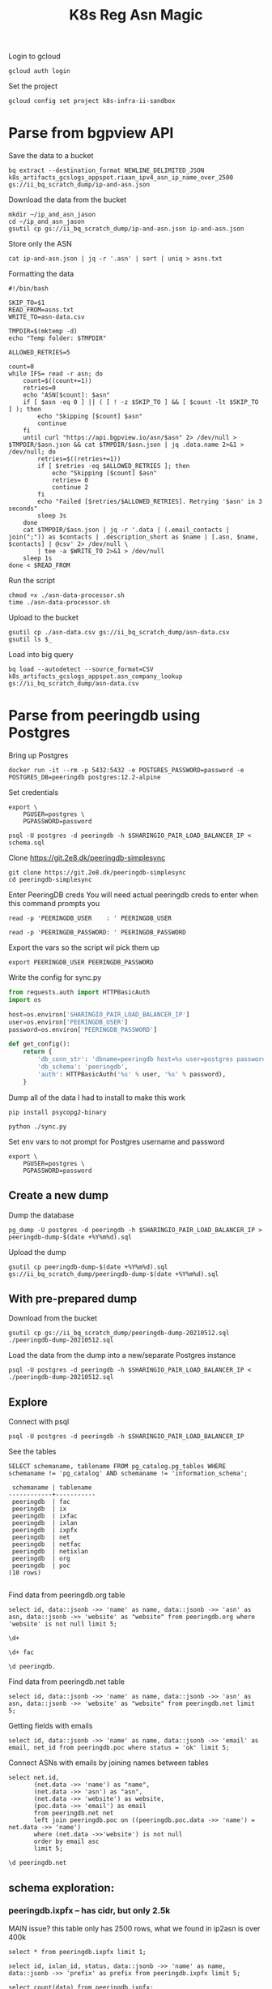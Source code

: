 #+TITLE: K8s Reg Asn Magic
#+PROPERTY: header-args:sql-mode+ :eval never-export :exports both :session none

Login to gcloud
#+BEGIN_SRC tmate :window prepare
gcloud auth login
#+END_SRC

Set the project
#+BEGIN_SRC tmate :window prepare
gcloud config set project k8s-infra-ii-sandbox
#+END_SRC

* Parse from bgpview API
Save the data to a bucket
#+BEGIN_SRC tmate :window prepare
bq extract --destination_format NEWLINE_DELIMITED_JSON k8s_artifacts_gcslogs_appspot.riaan_ipv4_asn_ip_name_over_2500 gs://ii_bq_scratch_dump/ip-and-asn.json
#+END_SRC

Download the data from the bucket
#+BEGIN_SRC tmate :window prepare
mkdir ~/ip_and_asn_jason
cd ~/ip_and_asn_jason
gsutil cp gs://ii_bq_scratch_dump/ip-and-asn.json ip-and-asn.json
#+END_SRC

Store only the ASN
#+BEGIN_SRC tmate :window prepare
cat ip-and-asn.json | jq -r '.asn' | sort | uniq > asns.txt
#+END_SRC

Formatting the data
#+BEGIN_SRC shell :tangle ./asn-data-processor.sh :results silent
#!/bin/bash

SKIP_TO=$1
READ_FROM=asns.txt
WRITE_TO=asn-data.csv

TMPDIR=$(mktemp -d)
echo "Temp folder: $TMPDIR"

ALLOWED_RETRIES=5

count=0
while IFS= read -r asn; do
    count=$((count+=1))
    retries=0
    echo "ASN[$count]: $asn"
    if [ $asn -eq 0 ] || ( [ ! -z $SKIP_TO ] && [ $count -lt $SKIP_TO ] ); then
        echo "Skipping [$count] $asn"
        continue
    fi
    until curl "https://api.bgpview.io/asn/$asn" 2> /dev/null > $TMPDIR/$asn.json && cat $TMPDIR/$asn.json | jq .data.name 2>&1 > /dev/null; do
        retries=$((retries+=1))
        if [ $retries -eq $ALLOWED_RETRIES ]; then
            echo "Skipping [$count] $asn"
            retries= 0
            continue 2
        fi
        echo "Failed [$retries/$ALLOWED_RETRIES]. Retrying '$asn' in 3 seconds"
        sleep 3s
    done
    cat $TMPDIR/$asn.json | jq -r '.data | (.email_contacts | join(";")) as $contacts | .description_short as $name | [.asn, $name, $contacts] | @csv' 2> /dev/null \
        | tee -a $WRITE_TO 2>&1 > /dev/null
    sleep 1s
done < $READ_FROM
#+END_SRC

Run the script
#+BEGIN_SRC tmate :window prepare
chmod +x ./asn-data-processor.sh
time ./asn-data-processor.sh
#+END_SRC

Upload to the bucket
#+BEGIN_SRC shell :results silent
gsutil cp ./asn-data.csv gs://ii_bq_scratch_dump/asn-data.csv
gsutil ls $_
#+END_SRC

Load into big query
#+BEGIN_SRC shell :results silent
bq load --autodetect --source_format=CSV k8s_artifacts_gcslogs_appspot.asn_company_lookup gs://ii_bq_scratch_dump/asn-data.csv
#+END_SRC

* Parse from peeringdb using Postgres

Bring up Postgres
#+BEGIN_SRC tmate :window postgres
docker run -it --rm -p 5432:5432 -e POSTGRES_PASSWORD=password -e POSTGRES_DB=peeringdb postgres:12.2-alpine
#+END_SRC
Set credentials
#+BEGIN_SRC tmate :window peeringdb-sync :dir (concat (getenv "HOME") "/peeringdb-simplesync")
export \
    PGUSER=postgres \
    PGPASSWORD=password
#+END_SRC
#+BEGIN_SRC tmate :window peeringdb-sync :dir (concat (getenv "HOME") "/peeringdb-simplesync")
psql -U postgres -d peeringdb -h $SHARINGIO_PAIR_LOAD_BALANCER_IP < schema.sql
#+END_SRC

Clone https://git.2e8.dk/peeringdb-simplesync
#+BEGIN_SRC tmate :window prepare :dir (getenv "HOME")
git clone https://git.2e8.dk/peeringdb-simplesync
cd peeringdb-simplesync
#+END_SRC

Enter PeeringDB creds
You will need actual peeringdb creds to enter when this command prompts you
#+BEGIN_SRC tmate :window prepare :dir (concat (getenv "HOME") "/peeringdb-simplesync")
read -p 'PEERINGDB_USER    : ' PEERINGDB_USER
#+END_SRC
#+BEGIN_SRC tmate :window prepare :dir (concat (getenv "HOME") "/peeringdb-simplesync")
read -p 'PEERINGDB_PASSWORD: ' PEERINGDB_PASSWORD
#+END_SRC
Export the vars so the script wil pick them up
#+BEGIN_SRC tmate :window peeringdb-sync :dir (concat (getenv "HOME") "/peeringdb-simplesync")
export PEERINGDB_USER PEERINGDB_PASSWORD
#+END_SRC

Write the config for sync.py
#+BEGIN_SRC python :tangle (concat (getenv "HOME") "/peeringdb-simplesync/config.py")
from requests.auth import HTTPBasicAuth
import os

host=os.environ['SHARINGIO_PAIR_LOAD_BALANCER_IP']
user=os.environ['PEERINGDB_USER']
password=os.environ['PEERINGDB_PASSWORD']

def get_config():
    return {
        'db_conn_str': 'dbname=peeringdb host=%s user=postgres password=password' % host,
        'db_schema': 'peeringdb',
        'auth': HTTPBasicAuth('%s' % user, '%s' % password),
    }
#+END_SRC

Dump all of the data
I had to install to make this work
#+BEGIN_SRC tmate :window peeringdb-sync :dir (concat (getenv "HOME") "/peeringdb-simplesync")
pip install psycopg2-binary
#+END_SRC

#+BEGIN_SRC tmate :window peeringdb-sync :dir (concat (getenv "HOME") "/peeringdb-simplesync")
python ./sync.py
#+END_SRC

Set env vars to not prompt for Postgres username and password

#+BEGIN_SRC tmate :window peeringdb-sync :dir (concat (getenv "HOME") "/peeringdb-simplesync")
export \
    PGUSER=postgres \
    PGPASSWORD=password
#+END_SRC
** Create a new dump
Dump the database
#+BEGIN_SRC tmate :window peeringdb-sync :dir (concat (getenv "HOME") "/peeringdb-simplesync")
pg_dump -U postgres -d peeringdb -h $SHARINGIO_PAIR_LOAD_BALANCER_IP > peeringdb-dump-$(date +%Y%m%d).sql
#+END_SRC

Upload the dump
#+BEGIN_SRC tmate :window peeringdb-sync
gsutil cp peeringdb-dump-$(date +%Y%m%d).sql gs://ii_bq_scratch_dump/peeringdb-dump-$(date +%Y%m%d).sql
#+END_SRC

** With pre-prepared dump

Download from the bucket
#+BEGIN_SRC tmate :window peeringdb-sync
gsutil cp gs://ii_bq_scratch_dump/peeringdb-dump-20210512.sql ./peeringdb-dump-20210512.sql
#+END_SRC

Load the data from the dump into a new/separate Postgres instance
#+BEGIN_SRC tmate :window peeringdb-sync
psql -U postgres -d peeringdb -h $SHARINGIO_PAIR_LOAD_BALANCER_IP < ./peeringdb-dump-20210512.sql
#+END_SRC

** Explore

Connect with psql
#+BEGIN_SRC tmate :window peeringdb-sync
psql -U postgres -d peeringdb -h $SHARINGIO_PAIR_LOAD_BALANCER_IP
#+END_SRC

#+RESULTS:
#+begin_SRC example
 id |         name         | asn | website
----+----------------------+-----+---------
 46 | XS4ALL Internet B.V. |     |
 17 | DALnet IRC Network   |     |
 90 | Plushosting B.V.     |     |
 91 | YellowBrix           |     |
 92 | NYCX                 |     |
(5 rows)

#+end_SRC

See the tables
#+BEGIN_SRC sql-mode :eval never-export :exports both :session none :sql-user postgres :sql-database peeringdb :sql-server (getenv "SHARINGIO_PAIR_LOAD_BALANCER_IP") :sql-password password
SELECT schemaname, tablename FROM pg_catalog.pg_tables WHERE schemaname != 'pg_catalog' AND schemaname != 'information_schema';
#+END_SRC

#+RESULTS:
#+begin_SRC example
 schemaname | tablename
------------+-----------
 peeringdb  | fac
 peeringdb  | ix
 peeringdb  | ixfac
 peeringdb  | ixlan
 peeringdb  | ixpfx
 peeringdb  | net
 peeringdb  | netfac
 peeringdb  | netixlan
 peeringdb  | org
 peeringdb  | poc
(10 rows)

#+end_SRC

Find data from peeringdb.org table
#+BEGIN_SRC sql-mode
select id, data::jsonb ->> 'name' as name, data::jsonb ->> 'asn' as asn, data::jsonb ->> 'website' as "website" from peeringdb.org where 'website' is not null limit 5;
#+END_SRC
#+BEGIN_SRC sql-mode
\d+
#+END_SRC

#+RESULTS:
#+begin_SRC example
                        List of relations
  Schema   |   Name   | Type  |  Owner   |  Size   | Description
-----------+----------+-------+----------+---------+-------------
 peeringdb | fac      | table | postgres | 3888 kB |
 peeringdb | ix       | table | postgres | 1288 kB |
 peeringdb | ixfac    | table | postgres | 960 kB  |
 peeringdb | ixlan    | table | postgres | 624 kB  |
 peeringdb | ixpfx    | table | postgres | 640 kB  |
 peeringdb | net      | table | postgres | 22 MB   |
 peeringdb | netfac   | table | postgres | 15 MB   |
 peeringdb | netixlan | table | postgres | 25 MB   |
 peeringdb | org      | table | postgres | 10 MB   |
 peeringdb | poc      | table | postgres | 3536 kB |
(10 rows)

#+end_SRC

#+BEGIN_SRC sql-mode
\d+ fac
#+END_SRC

#+RESULTS:
#+begin_SRC example
                                            Table "peeringdb.fac"
 Column  |           Type           | Collation | Nullable | Default | Storage  | Stats target | Description
---------+--------------------------+-----------+----------+---------+----------+--------------+-------------
 id      | integer                  |           | not null |         | plain    |              |
 org_id  | integer                  |           | not null |         | plain    |              |
 status  | text                     |           | not null |         | extended |              |
 data    | jsonb                    |           | not null |         | extended |              |
 created | timestamp with time zone |           | not null |         | plain    |              |
 updated | timestamp with time zone |           | not null |         | plain    |              |
 deleted | timestamp with time zone |           |          |         | plain    |              |
Indexes:
    "fac_pkey" PRIMARY KEY, btree (id)
Access method: heap

#+end_SRC

#+begin_src sql-mode
\d peeringdb.
#+end_src

#+RESULTS:
#+begin_SRC example
                        Table "peeringdb.fac"
 Column  |           Type           | Collation | Nullable | Default
---------+--------------------------+-----------+----------+---------
 id      | integer                  |           | not null |
 org_id  | integer                  |           | not null |
 status  | text                     |           | not null |
 data    | jsonb                    |           | not null |
 created | timestamp with time zone |           | not null |
 updated | timestamp with time zone |           | not null |
 deleted | timestamp with time zone |           |          |
Indexes:
    "fac_pkey" PRIMARY KEY, btree (id)

      Index "peeringdb.fac_pkey"
 Column |  Type   | Key? | Definition
--------+---------+------+------------
 id     | integer | yes  | id
primary key, btree, for table "peeringdb.fac"

                        Table "peeringdb.ix"
 Column  |           Type           | Collation | Nullable | Default
---------+--------------------------+-----------+----------+---------
 id      | integer                  |           | not null |
 org_id  | integer                  |           | not null |
 status  | text                     |           | not null |
 data    | jsonb                    |           | not null |
 created | timestamp with time zone |           | not null |
 updated | timestamp with time zone |           | not null |
 deleted | timestamp with time zone |           |          |
Indexes:
    "ix_pkey" PRIMARY KEY, btree (id)

      Index "peeringdb.ix_pkey"
 Column |  Type   | Key? | Definition
--------+---------+------+------------
 id     | integer | yes  | id
primary key, btree, for table "peeringdb.ix"

                       Table "peeringdb.ixfac"
 Column  |           Type           | Collation | Nullable | Default
---------+--------------------------+-----------+----------+---------
 id      | integer                  |           | not null |
 ix_id   | integer                  |           | not null |
 fac_id  | integer                  |           | not null |
 status  | text                     |           | not null |
 data    | jsonb                    |           | not null |
 created | timestamp with time zone |           | not null |
 updated | timestamp with time zone |           | not null |
 deleted | timestamp with time zone |           |          |
Indexes:
    "ixfac_pkey" PRIMARY KEY, btree (id)

     Index "peeringdb.ixfac_pkey"
 Column |  Type   | Key? | Definition
--------+---------+------+------------
 id     | integer | yes  | id
primary key, btree, for table "peeringdb.ixfac"

                       Table "peeringdb.ixlan"
 Column  |           Type           | Collation | Nullable | Default
---------+--------------------------+-----------+----------+---------
 id      | integer                  |           | not null |
 ix_id   | integer                  |           | not null |
 status  | text                     |           | not null |
 data    | jsonb                    |           | not null |
 created | timestamp with time zone |           | not null |
 updated | timestamp with time zone |           | not null |
 deleted | timestamp with time zone |           |          |
Indexes:
    "ixlan_pkey" PRIMARY KEY, btree (id)

     Index "peeringdb.ixlan_pkey"
 Column |  Type   | Key? | Definition
--------+---------+------+------------
 id     | integer | yes  | id
primary key, btree, for table "peeringdb.ixlan"

                       Table "peeringdb.ixpfx"
  Column  |           Type           | Collation | Nullable | Default
----------+--------------------------+-----------+----------+---------
 id       | integer                  |           | not null |
 ixlan_id | integer                  |           | not null |
 status   | text                     |           | not null |
 data     | jsonb                    |           | not null |
 created  | timestamp with time zone |           | not null |
 updated  | timestamp with time zone |           | not null |
 deleted  | timestamp with time zone |           |          |
Indexes:
    "ixpfx_pkey" PRIMARY KEY, btree (id)

     Index "peeringdb.ixpfx_pkey"
 Column |  Type   | Key? | Definition
--------+---------+------+------------
 id     | integer | yes  | id
primary key, btree, for table "peeringdb.ixpfx"

                        Table "peeringdb.net"
 Column  |           Type           | Collation | Nullable | Default
---------+--------------------------+-----------+----------+---------
 id      | integer                  |           | not null |
 org_id  | integer                  |           | not null |
 asn     | bigint                   |           | not null |
 status  | text                     |           | not null |
 data    | jsonb                    |           | not null |
 created | timestamp with time zone |           | not null |
 updated | timestamp with time zone |           | not null |
 deleted | timestamp with time zone |           |          |
Indexes:
    "net_pkey" PRIMARY KEY, btree (id)

      Index "peeringdb.net_pkey"
 Column |  Type   | Key? | Definition
--------+---------+------+------------
 id     | integer | yes  | id
primary key, btree, for table "peeringdb.net"

                      Table "peeringdb.netfac"
 Column  |           Type           | Collation | Nullable | Default
---------+--------------------------+-----------+----------+---------
 id      | integer                  |           | not null |
 net_id  | integer                  |           | not null |
 fac_id  | integer                  |           | not null |
 status  | text                     |           | not null |
 data    | jsonb                    |           | not null |
 created | timestamp with time zone |           | not null |
 updated | timestamp with time zone |           | not null |
 deleted | timestamp with time zone |           |          |
Indexes:
    "netfac_pkey" PRIMARY KEY, btree (id)

    Index "peeringdb.netfac_pkey"
 Column |  Type   | Key? | Definition
--------+---------+------+------------
 id     | integer | yes  | id
primary key, btree, for table "peeringdb.netfac"

                      Table "peeringdb.netixlan"
  Column  |           Type           | Collation | Nullable | Default
----------+--------------------------+-----------+----------+---------
 id       | integer                  |           | not null |
 net_id   | integer                  |           | not null |
 ix_id    | integer                  |           | not null |
 ixlan_id | integer                  |           | not null |
 status   | text                     |           | not null |
 data     | jsonb                    |           | not null |
 created  | timestamp with time zone |           | not null |
 updated  | timestamp with time zone |           | not null |
 deleted  | timestamp with time zone |           |          |
Indexes:
    "netixlan_pkey" PRIMARY KEY, btree (id)

   Index "peeringdb.netixlan_pkey"
 Column |  Type   | Key? | Definition
--------+---------+------+------------
 id     | integer | yes  | id
primary key, btree, for table "peeringdb.netixlan"

                        Table "peeringdb.org"
 Column  |           Type           | Collation | Nullable | Default
---------+--------------------------+-----------+----------+---------
 id      | integer                  |           | not null |
 status  | text                     |           | not null |
 data    | jsonb                    |           | not null |
 created | timestamp with time zone |           | not null |
 updated | timestamp with time zone |           | not null |
 deleted | timestamp with time zone |           |          |
Indexes:
    "org_pkey" PRIMARY KEY, btree (id)

      Index "peeringdb.org_pkey"
 Column |  Type   | Key? | Definition
--------+---------+------+------------
 id     | integer | yes  | id
primary key, btree, for table "peeringdb.org"

                        Table "peeringdb.poc"
 Column  |           Type           | Collation | Nullable | Default
---------+--------------------------+-----------+----------+---------
 id      | integer                  |           | not null |
 net_id  | integer                  |           | not null |
 status  | text                     |           | not null |
 data    | jsonb                    |           | not null |
 created | timestamp with time zone |           | not null |
 updated | timestamp with time zone |           | not null |
 deleted | timestamp with time zone |           |          |
Indexes:
    "poc_pkey" PRIMARY KEY, btree (id)

      Index "peeringdb.poc_pkey"
 Column |  Type   | Key? | Definition
--------+---------+------+------------
 id     | integer | yes  | id
primary key, btree, for table "peeringdb.poc"

#+end_SRC

Find data from peeringdb.net table
#+BEGIN_SRC sql-mode
select id, data::jsonb ->> 'name' as name, data::jsonb ->> 'asn' as asn, data::jsonb ->> 'website' as "website" from peeringdb.net limit 5;
#+END_SRC

#+RESULTS:
#+begin_SRC example
 id |         name         |  asn  |            website
----+----------------------+-------+--------------------------------
 83 | Cable&Wireless UK    | 5388  | http://www.cw.com/uk
 24 | DSLExtreme           | 19817 | http://www.dslextreme.com
 28 | New Edge Networks    | 19029 | http://www.newedgenetworks.com
 97 | Netservices Plc      | 15444 | http://www.netservicesplc.com
 36 | GrafiX Internet B.V. | 16131 | http://www.grafix.nl/
(5 rows)

#+end_SRC

Getting fields with emails
#+BEGIN_SRC sql-mode
select id, data::jsonb ->> 'name' as name, data::jsonb ->> 'email' as email, net_id from peeringdb.poc where status = 'ok' limit 5;
#+END_SRC

Connect ASNs with emails by joining names between tables
#+BEGIN_SRC sql-mode
select net.id,
       (net.data ->> 'name') as "name",
       (net.data ->> 'asn') as "asn",
       (net.data ->> 'website') as website,
       (poc.data ->> 'email') as email
       from peeringdb.net net
       left join peeringdb.poc on ((peeringdb.poc.data ->> 'name') = net.data ->> 'name')
       where (net.data ->>'website') is not null
       order by email asc
       limit 5;
#+END_SRC

#+BEGIN_SRC sql-mode
\d peeringdb.net
#+END_SRC
** schema exploration:
*** peeringdb.ixpfx -- has cidr, but only 2.5k
MAIN issue? this table only has 2500 rows, what we found in ip2asn is over 400k
#+BEGIN_SRC sql-mode
select * from peeringdb.ixpfx limit 1;
#+END_SRC

#+RESULTS:
#+begin_SRC example
 id | ixlan_id | status  |                                                                                         data                                                                                          |        created         |        updated         |        deleted
----+----------+---------+---------------------------------------------------------------------------------------------------------------------------------------------------------------------------------------+------------------------+------------------------+------------------------
  1 |        1 | deleted | {"id": 1, "in_dfz": true, "prefix": "206.223.115.0/24", "status": "deleted", "created": "2010-07-29T00:00:00Z", "updated": "2020-08-26T05:23:06Z", "ixlan_id": 1, "protocol": "IPv4"} | 2010-07-29 00:00:00+00 | 2020-08-26 05:23:06+00 | 2020-08-26 05:23:06+00
(1 row)

#+end_SRC



#+BEGIN_SRC sql-mode
select id, ixlan_id, status, data::jsonb ->> 'name' as name, data::jsonb ->> 'prefix' as prefix from peeringdb.ixpfx limit 5;
#+END_SRC

#+RESULTS:
#+begin_SRC example
 id | ixlan_id | status  | name |      prefix
----+----------+---------+------+-------------------
  1 |        1 | deleted |      | 206.223.115.0/24
  2 |        1 | ok      |      | 2001:504:0:2::/64
  3 |        2 | ok      |      | 208.115.136.0/23
  4 |        2 | ok      |      | 2001:504:0:4::/64
  5 |        3 | ok      |      | 206.223.118.0/23
(5 rows)

#+end_SRC


#+BEGIN_SRC sql-mode
select count(data) from peeringdb.ixpfx;
#+END_SRC

#+RESULTS:
#+begin_SRC example
 count
-------
  2275
(1 row)

#+end_SRC

#+BEGIN_SRC sql-mode
select jsonb_pretty(data) from peeringdb.ixpfx limit 2;
#+END_SRC

#+RESULTS:
#+begin_SRC example
              jsonb_pretty
----------------------------------------
 {                                     +
     "id": 1,                          +
     "in_dfz": true,                   +
     "prefix": "206.223.115.0/24",     +
     "status": "deleted",              +
     "created": "2010-07-29T00:00:00Z",+
     "updated": "2020-08-26T05:23:06Z",+
     "ixlan_id": 1,                    +
     "protocol": "IPv4"                +
 }
 {                                     +
     "id": 2,                          +
     "in_dfz": true,                   +
     "prefix": "2001:504:0:2::/64",    +
     "status": "ok",                   +
     "created": "2010-07-29T00:00:00Z",+
     "updated": "2020-08-26T05:23:08Z",+
     "ixlan_id": 1,                    +
     "protocol": "IPv6"                +
 }
(2 rows)

#+end_SRC

*** peeringdb.fac

#+BEGIN_SRC sql-mode
select * from peeringdb.fac limit 1;
#+END_SRC

#+RESULTS:
#+begin_SRC example
----+--------+---------+--------------------------------------------------------------------------------------------------------------------------------------------------------------------------------------------------------------------------------------------------------------------------------------------------------------------------------------------------------------------------------------------------------------------------------------------------------------------------------------------------------------------------------------------------------------------------------------------------------------------------------+------------------------+------------------------+------------------------
  3 |      7 | deleted | {"id": 3, "aka": "", "city": "New York", "clli": "NYCMNY", "name": "Telehouse New York Broadway", "floor": "", "notes": "", "state": "NY", "suite": "", "npanxx": "212-785", "org_id": 7, "status": "deleted", "country": "US", "created": "2010-07-29T00:00:00Z", "rencode": "", "updated": "2016-11-01T04:16:24Z", "website": "http://www.telehouse.net", "zipcode": "10004-1010", "address1": "25 Broadway", "address2": "", "latitude": null, "org_name": "Telehouse - Global Data Centers", "longitude": null, "name_long": "", "net_count": 0, "tech_email": "", "tech_phone": "", "sales_email": "", "sales_phone": ""} | 2010-07-29 00:00:00+00 | 2016-11-01 04:16:24+00 | 2016-11-01 04:16:24+00
(1 row)

#+end_SRC
No sign of ip ranges, gonna try the next one

#+BEGIN_SRC sql-mode
select jsonb_pretty(data) from peeringdb.fac limit 2;
#+END_SRC

#+RESULTS:
#+begin_SRC example
                    jsonb_pretty
-----------------------------------------------------
 {                                                  +
     "id": 3,                                       +
     "aka": "",                                     +
     "city": "New York",                            +
     "clli": "NYCMNY",                              +
     "name": "Telehouse New York Broadway",         +
     "floor": "",                                   +
     "notes": "",                                   +
     "state": "NY",                                 +
     "suite": "",                                   +
     "npanxx": "212-785",                           +
     "org_id": 7,                                   +
     "status": "deleted",                           +
     "country": "US",                               +
     "created": "2010-07-29T00:00:00Z",             +
     "rencode": "",                                 +
     "updated": "2016-11-01T04:16:24Z",             +
     "website": "http://www.telehouse.net",         +
     "zipcode": "10004-1010",                       +
     "address1": "25 Broadway",                     +
     "address2": "",                                +
     "latitude": null,                              +
     "org_name": "Telehouse - Global Data Centers", +
     "longitude": null,                             +
     "name_long": "",                               +
     "net_count": 0,                                +
     "tech_email": "",                              +
     "tech_phone": "",                              +
     "sales_email": "",                             +
     "sales_phone": ""                              +
 }
 {                                                  +
     "id": 42,                                      +
     "aka": "",                                     +
     "city": "London",                              +
     "clli": "LONDEN",                              +
     "name": "Equinix London Docklands_ (LD8)",     +
     "floor": "",                                   +
     "notes": "",                                   +
     "state": "",                                   +
     "suite": "",                                   +
     "npanxx": "",                                  +
     "org_id": 2,                                   +
     "status": "deleted",                           +
     "country": "GB",                               +
     "created": "2010-07-29T00:00:00Z",             +
     "rencode": "",                                 +
     "updated": "2017-01-22T17:23:59Z",             +
     "website": "http://www.equinix.com/locations/",+
     "zipcode": "E14 9GE",                          +
     "address1": "6-9 Harbour Exchange Square",     +
     "address2": "",                                +
     "latitude": null,                              +
     "org_name": "Equinix, Inc.",                   +
     "longitude": null,                             +
     "name_long": "",                               +
     "net_count": 0,                                +
     "tech_email": "",                              +
     "tech_phone": "",                              +
     "sales_email": "",                             +
     "sales_phone": ""                              +
 }
(2 rows)

#+end_SRC

*** peeringdb.ix
#+BEGIN_SRC sql-mode
select * from peeringdb.ix limit 1;
#+END_SRC

#+RESULTS:
#+begin_SRC example
 id | org_id | status  |                                                                                                                                                                                                                                                                                           data                                                                                                                                                                                                                                                                                            |        created         |        updated         |        deleted
----+--------+---------+-------------------------------------------------------------------------------------------------------------------------------------------------------------------------------------------------------------------------------------------------------------------------------------------------------------------------------------------------------------------------------------------------------------------------------------------------------------------------------------------------------------------------------------------------------------------------------------------+------------------------+------------------------+------------------------
 36 |     85 | deleted | {"id": 36, "aka": "", "city": "Paris", "name": "FreeIX", "media": "Ethernet", "notes": "", "org_id": 85, "status": "deleted", "country": "FR", "created": "2010-07-29T00:00:00Z", "updated": "2016-03-14T20:42:55Z", "website": "http://www.freeix.net/", "name_long": "Free Internet eXchange", "net_count": 0, "url_stats": "http://www.freeix.net/mrtg/", "proto_ipv6": false, "tech_email": "", "tech_phone": "", "policy_email": "", "policy_phone": "", "ixf_net_count": 0, "proto_unicast": true, "ixf_last_import": null, "proto_multicast": false, "region_continent": "Europe"} | 2010-07-29 00:00:00+00 | 2016-03-14 20:42:55+00 | 2016-03-14 20:42:55+00
(1 row)

#+end_SRC

#+BEGIN_SRC sql-mode
select jsonb_pretty(data) from peeringdb.ix limit 2;
#+END_SRC

#+RESULTS:
#+begin_SRC example
                     jsonb_pretty
------------------------------------------------------
 {                                                   +
     "id": 36,                                       +
     "aka": "",                                      +
     "city": "Paris",                                +
     "name": "FreeIX",                               +
     "media": "Ethernet",                            +
     "notes": "",                                    +
     "org_id": 85,                                   +
     "status": "deleted",                            +
     "country": "FR",                                +
     "created": "2010-07-29T00:00:00Z",              +
     "updated": "2016-03-14T20:42:55Z",              +
     "website": "http://www.freeix.net/",            +
     "name_long": "Free Internet eXchange",          +
     "net_count": 0,                                 +
     "url_stats": "http://www.freeix.net/mrtg/",     +
     "proto_ipv6": false,                            +
     "tech_email": "",                               +
     "tech_phone": "",                               +
     "policy_email": "",                             +
     "policy_phone": "",                             +
     "ixf_net_count": 0,                             +
     "proto_unicast": true,                          +
     "ixf_last_import": null,                        +
     "proto_multicast": false,                       +
     "region_continent": "Europe"                    +
 }
 {                                                   +
     "id": 19,                                       +
     "aka": "",                                      +
     "city": "Chicago",                              +
     "name": "AADS",                                 +
     "media": "ATM",                                 +
     "notes": "",                                    +
     "org_id": 48,                                   +
     "status": "deleted",                            +
     "country": "US",                                +
     "created": "2010-07-29T00:00:00Z",              +
     "updated": "2016-03-14T21:08:05Z",              +
     "website": "",                                  +
     "name_long": "Ameritech Advanced Data Services",+
     "net_count": 0,                                 +
     "url_stats": "",                                +
     "proto_ipv6": false,                            +
     "tech_email": "",                               +
     "tech_phone": "",                               +
     "policy_email": "",                             +
     "policy_phone": "",                             +
     "ixf_net_count": 0,                             +
     "proto_unicast": true,                          +
     "ixf_last_import": null,                        +
     "proto_multicast": false,                       +
     "region_continent": "North America"             +
 }
(2 rows)

#+end_SRC

*** peeringdb.ixfac

#+BEGIN_SRC sql-mode
select * from peeringdb.ixfac limit 1;
#+END_SRC

#+RESULTS:
#+begin_SRC example
 id | ix_id | fac_id | status |                                                             data                                                             |        created         |        updated         | deleted
----+-------+--------+--------+------------------------------------------------------------------------------------------------------------------------------+------------------------+------------------------+---------
 72 |    48 |    164 | ok     | {"id": 72, "ix_id": 48, "fac_id": 164, "status": "ok", "created": "2010-07-29T00:00:00Z", "updated": "2016-03-11T07:21:43Z"} | 2010-07-29 00:00:00+00 | 2016-03-11 07:21:43+00 |
(1 row)

#+end_SRC

#+BEGIN_SRC sql-mode
select jsonb_pretty(data) from peeringdb.ixfac limit 2;
#+END_SRC

#+RESULTS:
#+begin_SRC example
              jsonb_pretty
----------------------------------------
 {                                     +
     "id": 72,                         +
     "ix_id": 48,                      +
     "fac_id": 164,                    +
     "status": "ok",                   +
     "created": "2010-07-29T00:00:00Z",+
     "updated": "2016-03-11T07:21:43Z" +
 }
 {                                     +
     "id": 73,                         +
     "ix_id": 48,                      +
     "fac_id": 177,                    +
     "status": "ok",                   +
     "created": "2010-07-29T00:00:00Z",+
     "updated": "2016-03-11T07:21:43Z" +
 }
(2 rows)

#+end_SRC

*** peeringdb.ixlan

#+BEGIN_SRC sql-mode
select * from peeringdb.ixlan limit 1;
#+END_SRC

#+RESULTS:
#+begin_SRC example
 id | ix_id | status |                                                                                                                            data                                                                                                                            |        created         |        updated         | deleted
----+-------+--------+------------------------------------------------------------------------------------------------------------------------------------------------------------------------------------------------------------------------------------------------------------+------------------------+------------------------+---------
 41 |    41 | ok     | {"id": 41, "mtu": null, "name": "", "descr": "", "ix_id": 41, "rs_asn": 0, "status": "ok", "created": "2010-07-29T00:00:00Z", "updated": "2016-03-11T07:21:58Z", "arp_sponge": null, "dot1q_support": false, "ixf_ixp_member_list_url_visible": "Private"} | 2010-07-29 00:00:00+00 | 2016-03-11 07:21:58+00 |
(1 row)

#+end_SRC

#+BEGIN_SRC sql-mode
select jsonb_pretty(data) from peeringdb.ixlan limit 2;
#+END_SRC

#+RESULTS:
#+begin_SRC example
                   jsonb_pretty
--------------------------------------------------
 {                                               +
     "id": 41,                                   +
     "mtu": null,                                +
     "name": "",                                 +
     "descr": "",                                +
     "ix_id": 41,                                +
     "rs_asn": 0,                                +
     "status": "ok",                             +
     "created": "2010-07-29T00:00:00Z",          +
     "updated": "2016-03-11T07:21:58Z",          +
     "arp_sponge": null,                         +
     "dot1q_support": false,                     +
     "ixf_ixp_member_list_url_visible": "Private"+
 }
 {                                               +
     "id": 43,                                   +
     "mtu": null,                                +
     "name": "",                                 +
     "descr": "",                                +
     "ix_id": 43,                                +
     "rs_asn": 0,                                +
     "status": "ok",                             +
     "created": "2010-07-29T00:00:00Z",          +
     "updated": "2016-03-11T07:21:58Z",          +
     "arp_sponge": null,                         +
     "dot1q_support": false,                     +
     "ixf_ixp_member_list_url_visible": "Private"+
 }
(2 rows)

#+end_SRC


*** peeringdb.ixpfx

#+BEGIN_SRC sql-mode
select * from peeringdb.ixpfx limit 1;
#+END_SRC

#+RESULTS:
#+begin_SRC example
 id | ixlan_id | status  |                                                                                         data                                                                                          |        created         |        updated         |        deleted
----+----------+---------+---------------------------------------------------------------------------------------------------------------------------------------------------------------------------------------+------------------------+------------------------+------------------------
  1 |        1 | deleted | {"id": 1, "in_dfz": true, "prefix": "206.223.115.0/24", "status": "deleted", "created": "2010-07-29T00:00:00Z", "updated": "2020-08-26T05:23:06Z", "ixlan_id": 1, "protocol": "IPv4"} | 2010-07-29 00:00:00+00 | 2020-08-26 05:23:06+00 | 2020-08-26 05:23:06+00
(1 row)

#+end_SRC

#+BEGIN_SRC sql-mode
select jsonb_pretty(data) from peeringdb.ixpfx limit 2;
#+END_SRC

#+RESULTS:
#+begin_SRC example
              jsonb_pretty
----------------------------------------
 {                                     +
     "id": 1,                          +
     "in_dfz": true,                   +
     "prefix": "206.223.115.0/24",     +
     "status": "deleted",              +
     "created": "2010-07-29T00:00:00Z",+
     "updated": "2020-08-26T05:23:06Z",+
     "ixlan_id": 1,                    +
     "protocol": "IPv4"                +
 }
 {                                     +
     "id": 2,                          +
     "in_dfz": true,                   +
     "prefix": "2001:504:0:2::/64",    +
     "status": "ok",                   +
     "created": "2010-07-29T00:00:00Z",+
     "updated": "2020-08-26T05:23:08Z",+
     "ixlan_id": 1,                    +
     "protocol": "IPv6"                +
 }
(2 rows)

#+end_SRC

*** peeringdb.net

#+BEGIN_SRC sql-mode
select * from peeringdb.net limit 1;
#+END_SRC

#+RESULTS:
#+begin_SRC example
 id | org_id | asn  | status |                                                                                                                                                                                                                                                                                                                                                                                                                                                                                                                                                                                                                  data                                                                                                                                                                                                                                                                                                                                                                                                                                                                                                                                                                                                                   |        created         |        updated         | deleted
----+--------+------+--------+-----------------------------------------------------------------------------------------------------------------------------------------------------------------------------------------------------------------------------------------------------------------------------------------------------------------------------------------------------------------------------------------------------------------------------------------------------------------------------------------------------------------------------------------------------------------------------------------------------------------------------------------------------------------------------------------------------------------------------------------------------------------------------------------------------------------------------------------------------------------------------------------------------------------------------------------------------------------------------------------------------------------------------------------------------------------------------------------------------------------------------------------------------------------------------------------------------------------------------------------+------------------------+------------------------+---------
 83 |   3152 | 5388 | ok     | {"id": 83, "aka": "", "asn": 5388, "name": "Cable&Wireless UK", "notes": "This is former Energis Communications UK backbone network (AS5388) which is now owned by Cable and Wireless.\r\n\r\nAS5388 have no direct peering relations any longer, for peering request please contact our backbone AS1273 peering team.\r\n\r\nCable and Wireless global backbone network (AS1273) has a separate PeeringDB entry.\r\n", "org_id": 3152, "status": "ok", "created": "2004-08-03T10:30:54Z", "updated": "2016-03-14T20:23:33Z", "website": "http://www.cw.com/uk", "info_ipv6": false, "info_type": "NSP", "name_long": "", "info_ratio": "Balanced", "info_scope": "Regional", "irr_as_set": "AS-ENERGIS", "policy_url": "", "poc_updated": "2020-01-22T04:24:08Z", "info_traffic": "10-20Gbps", "info_unicast": true, "policy_ratio": false, "route_server": "", "looking_glass": "http://as5388.net/cgi-bin/lg.pl", "info_multicast": false, "info_prefixes4": 30, "info_prefixes6": 2, "netfac_updated": "2016-03-14T21:24:34Z", "policy_general": "Restrictive", "allow_ixp_update": false, "netixlan_updated": null, "policy_contracts": "Not Required", "policy_locations": "Not Required", "info_never_via_route_servers": false} | 2004-08-03 10:30:54+00 | 2016-03-14 20:23:33+00 |
(1 row)

#+end_SRC

#+BEGIN_SRC sql-mode
select jsonb_pretty(data) from peeringdb.net limit 2;
#+END_SRC

#+RESULTS:
#+begin_SRC example
                                                                                                                                                                        jsonb_pretty
-------------------------------------------------------------------------------------------------------------------------------------------------------------------------------------------------------------------------------------------------------------------------------------------------------------------------------------------------------------
 {                                                                                                                                                                                                                                                                                                                                                          +
     "id": 83,                                                                                                                                                                                                                                                                                                                                              +
     "aka": "",                                                                                                                                                                                                                                                                                                                                             +
     "asn": 5388,                                                                                                                                                                                                                                                                                                                                           +
     "name": "Cable&Wireless UK",                                                                                                                                                                                                                                                                                                                           +
     "notes": "This is former Energis Communications UK backbone network (AS5388) which is now owned by Cable and Wireless.\r\n\r\nAS5388 have no direct peering relations any longer, for peering request please contact our backbone AS1273 peering team.\r\n\r\nCable and Wireless global backbone network (AS1273) has a separate PeeringDB entry.\r\n",+
     "org_id": 3152,                                                                                                                                                                                                                                                                                                                                        +
     "status": "ok",                                                                                                                                                                                                                                                                                                                                        +
     "created": "2004-08-03T10:30:54Z",                                                                                                                                                                                                                                                                                                                     +
     "updated": "2016-03-14T20:23:33Z",                                                                                                                                                                                                                                                                                                                     +
     "website": "http://www.cw.com/uk",                                                                                                                                                                                                                                                                                                                     +
     "info_ipv6": false,                                                                                                                                                                                                                                                                                                                                    +
     "info_type": "NSP",                                                                                                                                                                                                                                                                                                                                    +
     "name_long": "",                                                                                                                                                                                                                                                                                                                                       +
     "info_ratio": "Balanced",                                                                                                                                                                                                                                                                                                                              +
     "info_scope": "Regional",                                                                                                                                                                                                                                                                                                                              +
     "irr_as_set": "AS-ENERGIS",                                                                                                                                                                                                                                                                                                                            +
     "policy_url": "",                                                                                                                                                                                                                                                                                                                                      +
     "poc_updated": "2020-01-22T04:24:08Z",                                                                                                                                                                                                                                                                                                                 +
     "info_traffic": "10-20Gbps",                                                                                                                                                                                                                                                                                                                           +
     "info_unicast": true,                                                                                                                                                                                                                                                                                                                                  +
     "policy_ratio": false,                                                                                                                                                                                                                                                                                                                                 +
     "route_server": "",                                                                                                                                                                                                                                                                                                                                    +
     "looking_glass": "http://as5388.net/cgi-bin/lg.pl",                                                                                                                                                                                                                                                                                                    +
     "info_multicast": false,                                                                                                                                                                                                                                                                                                                               +
     "info_prefixes4": 30,                                                                                                                                                                                                                                                                                                                                  +
     "info_prefixes6": 2,                                                                                                                                                                                                                                                                                                                                   +
     "netfac_updated": "2016-03-14T21:24:34Z",                                                                                                                                                                                                                                                                                                              +
     "policy_general": "Restrictive",                                                                                                                                                                                                                                                                                                                       +
     "allow_ixp_update": false,                                                                                                                                                                                                                                                                                                                             +
     "netixlan_updated": null,                                                                                                                                                                                                                                                                                                                              +
     "policy_contracts": "Not Required",                                                                                                                                                                                                                                                                                                                    +
     "policy_locations": "Not Required",                                                                                                                                                                                                                                                                                                                    +
     "info_never_via_route_servers": false                                                                                                                                                                                                                                                                                                                  +
 }
 {                                                                                                                                                                                                                                                                                                                                                          +
     "id": 24,                                                                                                                                                                                                                                                                                                                                              +
     "aka": "Extreme Telecom",                                                                                                                                                                                                                                                                                                                              +
     "asn": 19817,                                                                                                                                                                                                                                                                                                                                          +
     "name": "DSLExtreme",                                                                                                                                                                                                                                                                                                                                  +
     "notes": "",                                                                                                                                                                                                                                                                                                                                           +
     "org_id": 62,                                                                                                                                                                                                                                                                                                                                          +
     "status": "ok",                                                                                                                                                                                                                                                                                                                                        +
     "created": "2004-07-28T00:00:00Z",                                                                                                                                                                                                                                                                                                                     +
     "updated": "2016-03-14T20:47:30Z",                                                                                                                                                                                                                                                                                                                     +
     "website": "http://www.dslextreme.com",                                                                                                                                                                                                                                                                                                                +
     "info_ipv6": false,                                                                                                                                                                                                                                                                                                                                    +
     "info_type": "Cable/DSL/ISP",                                                                                                                                                                                                                                                                                                                          +
     "name_long": "",                                                                                                                                                                                                                                                                                                                                       +
     "info_ratio": "Mostly Inbound",                                                                                                                                                                                                                                                                                                                        +
     "info_scope": "Regional",                                                                                                                                                                                                                                                                                                                              +
     "irr_as_set": "",                                                                                                                                                                                                                                                                                                                                      +
     "policy_url": "",                                                                                                                                                                                                                                                                                                                                      +
     "poc_updated": "2016-03-14T21:35:12Z",                                                                                                                                                                                                                                                                                                                 +
     "info_traffic": "1-5Gbps",                                                                                                                                                                                                                                                                                                                             +
     "info_unicast": true,                                                                                                                                                                                                                                                                                                                                  +
     "policy_ratio": false,                                                                                                                                                                                                                                                                                                                                 +
     "route_server": "",                                                                                                                                                                                                                                                                                                                                    +
     "looking_glass": "",                                                                                                                                                                                                                                                                                                                                   +
     "info_multicast": false,                                                                                                                                                                                                                                                                                                                               +
     "info_prefixes4": 69,                                                                                                                                                                                                                                                                                                                                  +
     "info_prefixes6": 3,                                                                                                                                                                                                                                                                                                                                   +
     "netfac_updated": "2016-03-14T20:33:54Z",                                                                                                                                                                                                                                                                                                              +
     "policy_general": "Open",                                                                                                                                                                                                                                                                                                                              +
     "allow_ixp_update": false,                                                                                                                                                                                                                                                                                                                             +
     "netixlan_updated": "2021-05-12T00:13:00.764215Z",                                                                                                                                                                                                                                                                                                     +
     "policy_contracts": "Not Required",                                                                                                                                                                                                                                                                                                                    +
     "policy_locations": "Not Required",                                                                                                                                                                                                                                                                                                                    +
     "info_never_via_route_servers": false                                                                                                                                                                                                                                                                                                                  +
 }
(2 rows)

#+end_SRC

*** peeringdb.netixlan

#+BEGIN_SRC sql-mode
select * from peeringdb.netixlan limit 1;
#+END_SRC

#+RESULTS:
#+begin_SRC example
 id | net_id | ix_id | ixlan_id | status |                                                                                                                                                 data                                                                                                                                                 |        created         |        updated         | deleted
----+--------+-------+----------+--------+------------------------------------------------------------------------------------------------------------------------------------------------------------------------------------------------------------------------------------------------------------------------------------------------------+------------------------+------------------------+---------
 81 |      3 |    64 |       64 | ok     | {"id": 81, "asn": 31800, "name": "NL-ix: Main", "ix_id": 64, "notes": "", "speed": 1000, "net_id": 3, "status": "ok", "created": "2010-07-29T00:00:00Z", "ipaddr4": "193.239.116.162", "ipaddr6": null, "updated": "2016-03-14T21:02:11Z", "ixlan_id": 64, "is_rs_peer": false, "operational": true} | 2010-07-29 00:00:00+00 | 2016-03-14 21:02:11+00 |
(1 row)
#+end_SRC
#+BEGIN_SRC sql-mode
select jsonb_pretty(data) from peeringdb.netixlan limit 2;
#+END_SRC

#+RESULTS:
#+begin_SRC example
              jsonb_pretty
----------------------------------------
 {                                     +
     "id": 81,                         +
     "asn": 31800,                     +
     "name": "NL-ix: Main",            +
     "ix_id": 64,                      +
     "notes": "",                      +
     "speed": 1000,                    +
     "net_id": 3,                      +
     "status": "ok",                   +
     "created": "2010-07-29T00:00:00Z",+
     "ipaddr4": "193.239.116.162",     +
     "ipaddr6": null,                  +
     "updated": "2016-03-14T21:02:11Z",+
     "ixlan_id": 64,                   +
     "is_rs_peer": false,              +
     "operational": true               +
 }
 {                                     +
     "id": 84,                         +
     "asn": 31800,                     +
     "name": "Equinix Dallas",         +
     "ix_id": 3,                       +
     "notes": "",                      +
     "speed": 1000,                    +
     "net_id": 3,                      +
     "status": "ok",                   +
     "created": "2010-07-29T00:00:00Z",+
     "ipaddr4": "206.223.118.88",      +
     "ipaddr6": null,                  +
     "updated": "2016-03-14T21:02:11Z",+
     "ixlan_id": 3,                    +
     "is_rs_peer": false,              +
     "operational": true               +
 }
(2 rows)

#+end_SRC

#+BEGIN_SRC sql-mode
select count(data) from peeringdb.netixlan limit 1;
#+END_SRC

#+RESULTS:
#+begin_SRC example
 count
-------
 55319
(1 row)

#+end_SRC

*** peeringdb.org

#+BEGIN_SRC sql-mode
select * from peeringdb.org limit 1;
#+END_SRC

#+RESULTS:
#+begin_SRC example
 id | status |                                                                                                                                                                      data                                                                                                                                                                      |        created         |        updated         | deleted
----+--------+------------------------------------------------------------------------------------------------------------------------------------------------------------------------------------------------------------------------------------------------------------------------------------------------------------------------------------------------+------------------------+------------------------+---------
 46 | ok     | {"id": 46, "aka": "", "city": "", "name": "XS4ALL Internet B.V.", "floor": "", "notes": "", "state": "", "suite": "", "status": "ok", "country": "", "created": "2004-07-28T00:00:00Z", "updated": "2016-03-14T20:23:26Z", "website": "", "zipcode": "", "address1": "", "address2": "", "latitude": null, "longitude": null, "name_long": ""} | 2004-07-28 00:00:00+00 | 2016-03-14 20:23:26+00 |
(1 row)

#+end_SRC
#+BEGIN_SRC sql-mode
select jsonb_pretty(data) from peeringdb.org limit 2;
#+END_SRC

#+RESULTS:
#+begin_SRC example
              jsonb_pretty
----------------------------------------
 {                                     +
     "id": 46,                         +
     "aka": "",                        +
     "city": "",                       +
     "name": "XS4ALL Internet B.V.",   +
     "floor": "",                      +
     "notes": "",                      +
     "state": "",                      +
     "suite": "",                      +
     "status": "ok",                   +
     "country": "",                    +
     "created": "2004-07-28T00:00:00Z",+
     "updated": "2016-03-14T20:23:26Z",+
     "website": "",                    +
     "zipcode": "",                    +
     "address1": "",                   +
     "address2": "",                   +
     "latitude": null,                 +
     "longitude": null,                +
     "name_long": ""                   +
 }
 {                                     +
     "id": 17,                         +
     "aka": "",                        +
     "city": "",                       +
     "name": "DALnet IRC Network",     +
     "floor": "",                      +
     "notes": "",                      +
     "state": "",                      +
     "suite": "",                      +
     "status": "ok",                   +
     "country": "",                    +
     "created": "2004-07-28T00:00:00Z",+
     "updated": "2016-03-14T20:27:47Z",+
     "website": "",                    +
     "zipcode": "",                    +
     "address1": "",                   +
     "address2": "",                   +
     "latitude": null,                 +
     "longitude": null,                +
     "name_long": ""                   +
 }
(2 rows)

#+end_SRC

*** peeringdb.poc
#+BEGIN_SRC sql-mode
select * from peeringdb.poc limit 1;
#+END_SRC

#+RESULTS:
#+begin_SRC example
 id  | net_id | status |                                                                                                                            data                                                                                                                             |        created         |        updated         | deleted
-----+--------+--------+-------------------------------------------------------------------------------------------------------------------------------------------------------------------------------------------------------------------------------------------------------------+------------------------+------------------------+---------
 100 |    115 | ok     | {"id": 100, "url": "", "name": "Telefonica DE Peering Team", "role": "Policy", "email": "peering.de@telefonica.com", "phone": "", "net_id": 115, "status": "ok", "created": "2010-07-29T00:00:00Z", "updated": "2016-05-20T13:55:47Z", "visible": "Public"} | 2010-07-29 00:00:00+00 | 2016-05-20 13:55:47+00 |
(1 row)

#+end_SRC

#+BEGIN_SRC sql-mode
select jsonb_pretty(data) from peeringdb.poc limit 2;
#+END_SRC

#+RESULTS:
#+begin_SRC example
 {                                        +
     "id": 100,                           +
     "url": "",                           +
     "name": "Telefonica DE Peering Team",+
     "role": "Policy",                    +
     "email": "peering.de@telefonica.com",+
     "phone": "",                         +
     "net_id": 115,                       +
     "status": "ok",                      +
     "created": "2010-07-29T00:00:00Z",   +
     "updated": "2016-05-20T13:55:47Z",   +
     "visible": "Public"                  +
 }
 {                                        +
     "id": 48,                            +
     "url": "",                           +
     "name": "NOC",                       +
     "role": "NOC",                       +
     "email": "noc@stealth.net",          +
     "phone": "+12122322020",             +
     "net_id": 26,                        +
     "status": "ok",                      +
     "created": "2010-07-29T00:00:00Z",   +
     "updated": "2020-05-20T23:14:22Z",   +
     "visible": "Public"                  +
 }

#+end_SRC


** Post process org blocks
#+NAME: json-res
#+BEGIN_SRC sql-mode :var json-r=""
select data from peeringdb.ixlan limit 1;
#+END_SRC

#+RESULTS: json-res
#+begin_SRC example
 {"id": 41, "mtu": null, "name": "", "descr": "", "ix_id": 41, "rs_asn": 0, "status": "ok", "created": "2010-07-29T00:00:00Z", "updated": "2016-03-11T07:21:58Z", "arp_sponge": null, "dot1q_support": false, "ixf_ixp_member_list_url_visible": "Private"}

#+end_SRC

Dang it I am missing something here....
#+BEGIN_SRC shell :process_r yes :post json-res[:process_r yes](*this*)
jq '.'
#+END_SRC

#+RESULTS:
#+begin_example
 {"id": 41, "mtu": null, "name": "", "descr": "", "ix_id": 41, "rs_asn": 0, "status": "ok", "created": "2010-07-29T00:00:00Z", "updated": "2016-03-11T07:21:58Z", "arp_sponge": null, "dot1q_support": false, "ixf_ixp_member_list_url_visible": "Private"}
#+end_example

** Wrap header
#+BEGIN_SRC sql-mode :results sql :wrap EXPORT json
select data from peeringdb.ixlan limit 1;
#+END_SRC

#+RESULTS:
#+begin_EXPORT json
 {"id": 41, "mtu": null, "name": "", "descr": "", "ix_id": 41, "rs_asn": 0, "status": "ok", "created": "2010-07-29T00:00:00Z", "updated": "2016-03-11T07:21:58Z", "arp_sponge": null, "dot1q_support": false, "ixf_ixp_member_list_url_visible": "Private"}

#+end_EXPORT


** Building with Postgres
#+BEGIN_SRC sql-mode
create schema asntocompany;
#+END_SRC

#+RESULTS:
#+begin_SRC example
ERROR:  schema "asntocompany" already exists
#+end_SRC
#+BEGIN_SRC sql-mode
create table asnproc (
       asn bigint not null primary key
);
\copy asnproc from '/home/ii/peeringdb-simplesync/asns.txt';
#+END_SRC

#+RESULTS:
#+begin_SRC example
CREATE TABLE
COPY 415
#+end_SRC

#+BEGIN_SRC sql-mode
select (net.data ->> 'name') as "name",
       asn
    from peeringdb.net
    where (net.data ->> 'name') ilike '%google%'
    limit 5;
#+END_SRC

#+BEGIN_SRC sql-mode
select count(*)
from peeringdb.poc p
where (p.data ->> 'email') is not null;
#+END_SRC

#+RESULTS:
#+begin_SRC example
 count
-------
 10756
(1 row)

#+end_SRC

#+BEGIN_SRC sql-mode
select asn.asn,
       (net.data ->> 'name') as "name",
       (net.data ->> 'website') as "website",
       (poc.data ->> 'email') as email
       from asnproc asn
       left join peeringdb.net net on (net.asn = asn.asn)
       left join peeringdb.poc poc on ((poc.data ->> 'name') = (net.data ->> 'name'))
       -- where (net.data ->>'website') is not null
       -- where (poc.data ->> 'email') is not null
       order by email asc;
#+END_SRC

#+BEGIN_SRC sql-mode
select
       (poc.data ->> 'name') as poc_name
from peeringdb.poc poc
-- left join peeringdb.poc poc on ((net.data ->>'name') = (poc.data ->>'name'))
where (poc.data ->> 'name') ilike '%google%'
or (poc.data ->> 'name') ilike '%amazon%'
or (poc.data ->> 'name') ilike '%microsoft%';
-- where (net.data ->>'name') ilike '%google%';
-- select data from peeringdb.net where (data ->> 'asn')::bigint = 21789 limit 1;
#+END_SRC

#+BEGIN_SRC sql-mode
begin;
-- create table asnproc (
--        asn bigint not null primary key
-- );
-- \copy asnproc from '/home/ii/peeringdb-simplesync/asns.txt';
select count(*) from peeringdb.poc;
select net.id,
       asnproc.asn,
       (net.data ->> 'name') as "name",
       (net.data ->> 'website') as "website"
       -- (poc.data ->> 'email') as email
       from asnproc
       join peeringdb.net net on ((net.data ->> 'asn')::bigint = asnproc.asn)
       -- left join peeringdb.poc poc on ((poc.data ->> 'name') = 'chonkers')
       -- left join peeringdb.poc poc on ((poc.data ->> 'name') = (net.data ->> 'name'))
       -- where (net.data ->>'website') is not null
       -- order by email asc
       limit 5;
rollback;
#+END_SRC

** Building with Go

Scripting the data fetching in Go
#+BEGIN_SRC go :tangle ./asn-db-data-processor.go
package main

import (
	"fmt"
	"log"
	"os"
	"database/sql"
	_ "github.com/lib/pq"
)

type asnToCompany struct {
	ID string
	Name string
	ASN string
	Email string
}

type asnToCompanySet []asnToCompany

func GetDBConnection() (*sql.DB, error) {
	db, err := sql.Open("postgres", fmt.Sprintf("postgres://postgres:password@%v/peeringdb", os.Getenv("SHARINGIO_PAIR_LOAD_BALANCER_IP")))
	db.Ping()
	return db, err
}

func main() {
	db, err := GetDBConnection()
	if err != nil {
		log.Fatalln(err)
	}
	db.Ping()
}
#+END_SRC

* Clean up
Remove the table
#+BEGIN_SRC shell
bq rm k8s_artifacts_gcslogs_appspot.asn_company_lookup
#+END_SRC

Clean up
#+BEGIN_SRC shell :results silent
rm -f asn-data.csv
#+END_SRC
* scratch
#+begin_src sql-mode
begin;
create table netfun(ip cidr);
insert into netfun(ip) values('206.223.115.0/24'::cidr);
select ip as ip,
host(network(ip)::inet) as start,
host(broadcast(ip)::inet) as end
from netfun;
rollback;
#+end_src


#+RESULTS:
#+begin_SRC example
BEGIN
CREATE TABLE
INSERT 0 1
        ip        |     start     |       end
------------------+---------------+-----------------
 206.223.115.0/24 | 206.223.115.0 | 206.223.115.255
(1 row)

ROLLBACK
#+end_SRC

select id, ixlan_id, status, data::jsonb ->> 'name' as name, data::jsonb ->> 'prefix' as prefix from peeringdb.ixpfx limit 5;
#+begin_src sql-mode
    do $$
    DECLARE
        Counter integer := 1;
        BEGIN
            create table netfun(ip cidr);
            WHILE Counter <= 2275 loop
                insert into netfun(ip) values((select prefix from peeringdb.ixlanid_ip where id = Counter limit 1)::cidr);
                Counter := Counter + 1;
            end loop;
        END
            $$;
#+end_src

#+RESULTS:
#+begin_SRC example
peeringdb$# peeringdb$# peeringdb$# peeringdb$# peeringdb$# peeringdb$# peeringdb$# peeringdb$# peeringdb$# peeringdb$# DO
#+end_SRC


#+begin_src sql-mode
select ip as ip,
host(network(ip)::inet) as ip_start,
host(broadcast(ip)::inet) as ip_end
into table peeringdb.expanded_ip3
from netfun;
#+end_src

#+RESULTS:
#+begin_SRC example
SELECT 2275
#+end_SRC

#+begin_src sql-mode
        select prefix as ip, host(network(prefix)::inet) as start, host(broadcast(ip)::inet) from peeringdb.ixlanid_ip limit 10;
#+end_src

#+begin_src sql-mode
\copy (select * from peeringdb.expanded_ip3 where ip_end NOT LIKE '%:%') to '~/peeringdb_expanded_ipv4.csv' csv header;
#+end_src

#+RESULTS:
#+begin_SRC example
COPY 1058
#+end_SRC

#+begin_src shell
bq load --autodetect k8s_artifacts_gcslogs_appspot.peeringdb_expanded_ipv6 /home/ii/peeringdb_expanded_ipv6.csv

#+end_src

#+begin_src sql-mode
        select count(id) from peeringdb.ixpfx;
#+end_src

#+RESULTS:
#+begin_SRC example
 count
-------
  2275
(1 row)

#+end_SRC


#+begin_src sql-mode
        select id, ixlan_id, data::jsonb ->> 'prefix' as prefix INTO TABLE peeringdb.ixlanid_ip from peeringdb.ixpfx;
#+end_src

#+RESULTS:
#+begin_SRC example
SELECT 2275
#+end_SRC

#+begin_src sql-mode
        select prefix from peeringdb.ixlanid_ip limit 10;
#+end_src

#+RESULTS:
#+begin_SRC example
      prefix
-------------------
 206.223.115.0/24
 2001:504:0:2::/64
 208.115.136.0/23
 2001:504:0:4::/64
 206.223.118.0/23
 2001:504:0:5::/64
 206.223.123.0/24
 2001:504:0:3::/64
 206.223.116.0/23
 2001:504:0:1::/64
(10 rows)

#+end_SRC


#+begin_src sql-mode
       \l
#+end_src

#+RESULTS:
#+begin_SRC example
                                 List of databases
   Name    |  Owner   | Encoding |  Collate   |   Ctype    |   Access privileges
-----------+----------+----------+------------+------------+-----------------------
 peeringdb | postgres | UTF8     | en_US.utf8 | en_US.utf8 |
 postgres  | postgres | UTF8     | en_US.utf8 | en_US.utf8 |
 template0 | postgres | UTF8     | en_US.utf8 | en_US.utf8 | =c/postgres          +
           |          |          |            |            | postgres=CTc/postgres
 template1 | postgres | UTF8     | en_US.utf8 | en_US.utf8 | =c/postgres          +
           |          |          |            |            | postgres=CTc/postgres
(4 rows)

#+end_SRC
